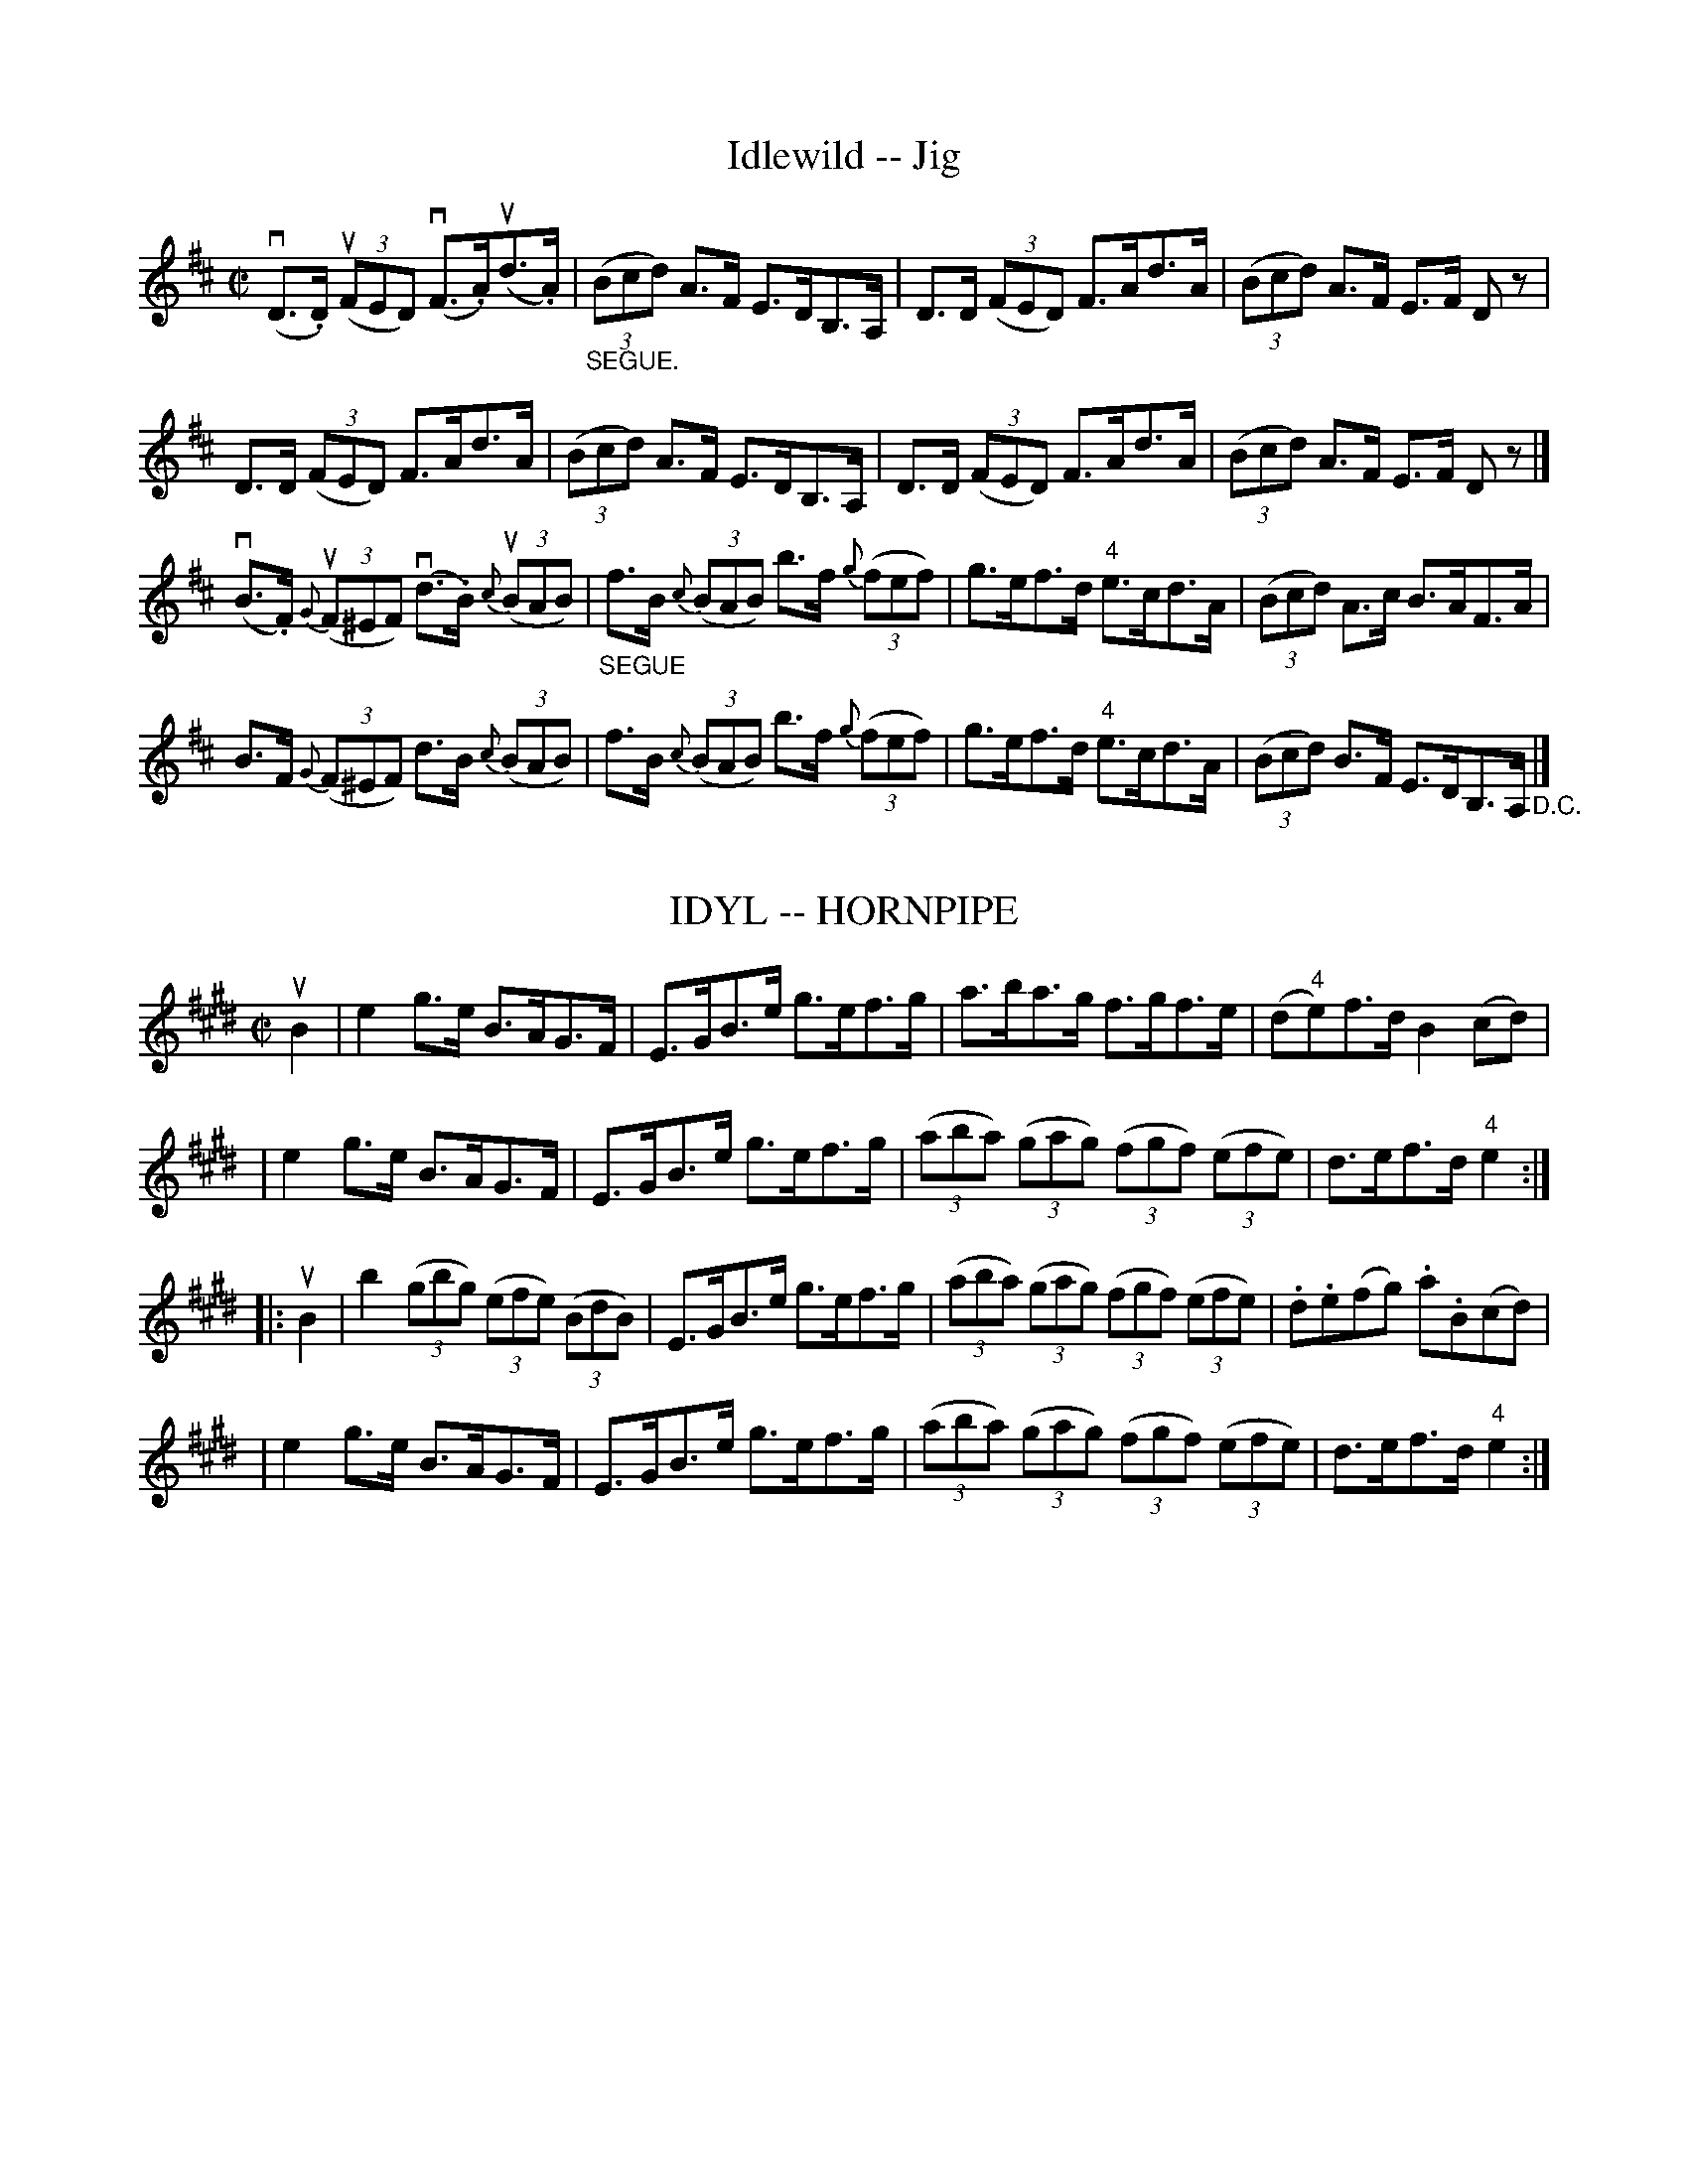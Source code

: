 
X: 1
T: Idlewild -- Jig
M:C|
L:1/8
R:reel
B:Ryan's Mammoth Collection
N:113 631
Z:Contributed by Ray Davies,  ray:davies99.freeserve.co.uk
K:D
v(D>.D) u((3FED) v(F>.A)u(d>.A) | "_SEGUE."((3Bcd) A>F E>DB,>A, |\
 D>D ((3FED) F>Ad>A | ((3Bcd) A>F E>F Dz |
D>D ((3FED) F>Ad>A | ((3Bcd) A>F E>DB,>A, | D>D ((3FED) F>Ad>A |\
 ((3Bcd) A>F E>F Dz |]
v(B>.F) u{G}((3F^EF) v(d>.B) u{c}((3BAB) |\
 "_SEGUE"f>B {c}((3BAB) b>f {g}((3fef) | \
g>ef>d "4"e>cd>A | ((3Bcd) A>c B>AF>A |
B>F {G}((3F^EF) d>B {c}((3BAB) | f>B {c}((3BAB) b>f {g}((3fef) | \
g>ef>d "4"e>cd>A | ((3Bcd) B>F E>DB,>A, "_D.C."|]


X: 1
T: IDYL -- HORNPIPE
B: Ryan's Mammoth Collection of Fiddle Tunes
R: hornpipe
M: C|
L: 1/8
Z: Contributed 20000427200422 by John Chambers jchambers:casc.com
N:
N: (Can be used as a Clog.)
K: E
uB2 \
|  e2g>e B>AG>F | E>GB>e g>ef>g \
| a>ba>g f>gf>e | (d"4"e)f>d B2(cd) |
|  e2g>e B>AG>F | E>GB>e g>ef>g \
| ((3aba) ((3gag) ((3fgf) ((3efe) | d>ef>d "4"e2 :|
|: uB2 \
|    b2   ((3gbg) ((3efe) ((3BdB) | E>GB>e g>ef>g \
| ((3aba) ((3gag) ((3fgf) ((3efe) | .d.e(fg) .a.B(cd) |
|  e2g>e B>AG>F | E>GB>e g>ef>g \
| ((3aba) ((3gag) ((3fgf) ((3efe) | d>ef>d "4"e2 :|


X: 1
T: I'M O'ER YOUNG TO MARRY YET -- STRATHSPEY
B: Ryan's Mammoth Collection of Fiddle Tunes
R: strathspey
M: C
L: 1/8
Z: Contributed 20080724 by John Chambers jc:jc.tzo.net
K: D
uA \
| (kvA<D)(D>.E) (F>.E)(F<A) | (kA<D)(D>.E) (F<E)(EA) \
| (kA<D)(D>E) (F>.E)(F<A) | (B>.c)"SEGUE"d>B (A<F)(EA) |
| (kA<D)D>E F>E(F<A) | (kA<D)(D>E) (F<D)(EA) \
| (uA<D)D>E F>E(F<A) | B>cd>B (A<F) E |]
uA \
| (d>"4".e)(d>"4".e) (cd/c/) (.B.A) | (B>.c)"SEGUE"d>B (A<F) (FA) \
| d>"4"ed>"4"e (cd/c/) (.B.A) | B>cd>B (A<F) (.E.A) |
| d>"4"ed>"4"e (cd/c/) (.B.A) | B>cd>B (A<F) (FA) \
| d>"4"ed>"4"e (cd/c/) (.B.A) | B>cd>B (A<F) E "D.C."|]


X: 1
T: I'm Over Young to Marry Yet -- Reel
R:reel
B:Ryan's Mammoth Collection
Z:Contributed by Ray Davies, ray:davies99.freeserve.co.uk
M:2/4
L:1/16
K:G
ue [| !segno!dBG(B {d}c)Bce | dBGB .c.A.A(e | d)B.G(.B {d}.c).B.c(d | e)(fg)(fa)(gf).e |\
dBG(B {d}c)Bce | dBGB .c.A.A(^c | d)(BG)(.B {d}c)Bcd | efge (dB)(Bd) :|\
{a}.g.f.g(e a)(^ga)(f | =g)(fg).e .d.B.B(d | g)(fg).e abaf | gedc (BG)(Gf) | \
gfge a^gaf | =gfge (dB)(BA) | .G.A.B(^c d)(ef)(g | a).^g.a.f .=g{a}(g/f/g).e !segno!|]


X: 1
T: "Indeed! Then You Shant" -- Jig
R:jig
B:Ryan's Mammoth Collection
N: 111 625
Z: Contributed by Ray Davies,  ray:davies99.freeserve.co.uk
M:6/8
L:1/8
K:G
d|\
gfe d2B | cBA Bcd | gfe e2d | cBA G2d |
gfe d2B | cBA GBd | gbg d2B | cBA G2:|
|:G|\
FGA A2B | cBA BAG | FGA A2B | cBA G2G |
FGA A2B | cBA BAG | gbg dcB | cBA G2:|


X: 1
T: Indian River -- Hornpipe
R:hornpipe
C:Frank Livingstone
B:Cole's 1000 Fiddle Tunes
M:2/4
L:1/16
K:G
((3uDEF)|vG2vG"4"uA GFED|GFGA BcdB|\
vG2vG"4"uA GFED|dBAG "4"AGEF|
G2G"4"A GFED|GFGA BcdB|cdef gedc|BGAF G2:|
|:udc|BdBG BdBG|c"4"ecA cecA|F"4"AFD FAFD|GDB,D GBdg|
"0"ef"0"ec "4"c'c"0"ec|d"4"edB bBdB|cdba gfef|g2{a}gf g2:|


X: 1
T: Indy's Favorite -- Reel
R:reel
N:AKA The Maid Behind the Bar
N:326
B:Ryan's Mammoth Collection
Z:Contributed by Ray Davies,  ray:davies99.freeserve.co.uk
M:2/4
L:1/16
K:D
vFAAB AFED | FAAB ABde | fBBA Bcdf | fBBA BcdB |
FAAB AFED | FAAB ABde | fBBA BddB | AFEF D2z2 :|
|:ug2|\
fgag fd"4"{e}d2 | fdad fe{e}d2 | vefga bgef | gebe geeg |
fdad bdad | defd edBd | fBBA BcdB |1 AFEF D2 :|2 AFEF D2z2 |]


X: 1
T: Inimitable -- Reel
M:2/4
L:1/16
R:reel
B:Ryan's Mammoth Collection
N:274
H:As performed by E.CHRISTIE.
Z:Contributed by Ray Davies,  ray:davies99.freeserve.co.uk
K:G
uD2|\
G2D2 "tr"TE2(DC) | B,DGB "tr"Td2(^cd) | ed=cB cBAG | FGAB cDEF |
G2D2 "tr"TE2(DC) | B,DGB "tr"Td2(^cd) | ed=cB cBAG | FGAB G2:|
|:zuD|\
(B/d/) z2 e dBAG | (B/d/) z2 d .b2.g2 | (B/d/) z2 e dBAG | \
FGAB "tr"Tc2(BA) |
(B/d/) z2 e dBAG | (B/d/) z2 d .b2.g2 | (B/d/) z2 e dBAG | \
FGAB G2:|


X: 1
T: INMAN LINE -- REEL
B: Ryan's Mammoth Collection of Fiddle Tunes
R: REEL
M: 2/4
L: 1/16
Z: Contributed 20000427021015 by Ivan Bradley bradleyi:peoplepc.com
K: A
uE2 |\
vEuA2uB "SEGUE"cBcA | FB2c dcdB | c"4"edc BdcB | AcBA GBAF |
EA2B cBcA | FB2c dcdB | ca2a aecA | BdcB A2 :|
|: ue2 |\
{g}a2e2 {g}a2e2 | {g}a2e"4"c' befg | {g}a2e2 {g}a2ec | dfed cefg |
{g}a2e2 {g}a2e2 | {g}a2ec'    befg | {g}a2e2 {g}a2ec | BdcB A2 :|


X: 1
T: IRISH AMERICAN -- JIG
C: Frank Livingston
B: Ryan's Mammoth Collection of Fiddle Tunes
R: jig
M: 6/8
L: 1/8
Z: Contributed 20010707133706 by John Chambers jmchambers:rcn.net
K: G
 vd"4"ed dBG | dBG "0"efg | d"4"ed dBG | ABA AFD \
| d"4"ed dBG | dBG "0"efg | d"4"ed dBG | AGG G2z :|
|: vgfe gfe | gfe gab | fed fed  | fed fga \
|   gfe gfe | gfe gab | gag fe^d | fee e2z :|


X: 1
T: IRISH-AMERICAN -- REEL
C: Trad
B: Cole's 1000 Fiddle Tunes
R: reel
M: 2/4
L: 1/16
Z: Contributed 20000418022750 by John Chambers jcsd:world.std.com
K: F
((3vcde) \
| fage fcaf | bgeg fdcB | AFcF dFcF | AGG^F Gcde |
| fage fcaf | bgeg fdcB | ABcd efga | bgeg f2 :|
|: ufg \
| afcf Acfg | afcf Acfa | bag^f gdg=f | egfd cefg |
| afcf Acfg | afbg ecde | fcdB cABG | AFGE F2 :|


X: 1
T: IRISH -- HORNPIPE
B: Cole's 1000 Fiddle Tunes
R: hornpipe
M: 2/4
L: 1/16
Q:1/4=100
Z: Contributed 20000422031817 by John Chambers jc:trillian.mit.edu
K: D
((3uABc) \
| dAFA dfaf | gfef .d2.A2 | BdAd GdFd | .E2.E2.E2 ((3uABc) |
| dAFA dfaf | gfef dcBA | BcdA BGEC | D2D2D2 :|
|: vFG \
| AFdB fdAF | GABG E3uf | gfed cdef | edcB A3uA |
| ((3d/e/d/)Ad ((3f/g/f/)df | ((3a/b/a/)fd .A2.f2 | (gf)ed cABc | d2d2d2 :|


X: 1
T: The Irish Rover's -- Reel
M:C|
L:1/8
R:reel
B:Ryan's Mammoth Collection
N:235
Z:Contributed by Ray Davies,  ray:davies99.freeserve.co.uk
K:D
ug|\
((3fga) ec dAAB | dAAF GEEg | ((3fga) ec dAAB | Adeg fd dz |
((3fga) ec d2(cA) | dAAF GE Ez | FAGB AcBd | cdeg fd dz:|
|:dfAd fdAd | ceAc eAce | {a}gfga gbag | fgec d2(FA) |
  dfAd fdAd | ceAc e2(fg) | fedc d2(cB) | ABde fd dz:|


X: 1
T: IRISH SHOW BOY -- JIG
B: Ryan's Mammoth Collection of Fiddle Tunes
R: jig
M: 6/8
L: 1/8
Z: Contributed 20010707130926 by John Chambers jmchambers:rcn.net
K: D
(uf/g/) \
| d2A (FE).D | E>FE c>Bc | dfd AFD | (ED)D D2(f/e/) \
| d2A (FE)D | E>FE c>Bc | (df).d AFD | (ED)D D2 :|
|: uA \
| dcd Bcd | efd cBA | dcd efg | fdd d2f \
| gfg Bcd | efd cBA | dAG gfe | fdd d2 :|


X: 1
T: Irish Wash-Woman -- Jig
R:jig
B:Ryan's Mammoth Collection
N: 87 452
Z: Contributed by Ray Davies,  ray:davies99.freeserve.co.uk
M:6/8
L:1/8
K:G
u(d/c/)|\
BGG DGG | BGB dcB | cAA DAA | cAc edc |
BGG DGG | BGB dcB | cBc Adc | BGG G2 :|
|:ug/a/|\
bgg dgg | bgb bag | aff dff | fdf agf |
egg dgg | cgg Bgg | dcB Adc | BGG G2 :|


X: 1
T: Irishman's Heart to the Ladies -- Jig
R:jig
B:Ryan's Mammoth Collection
N: 84 431
Z: Contributed by Ray Davies,  ray:davies99.freeserve.co.uk
M:6/8
L:1/8
K:A
uka|\
ecA BAF | AFE EFA | Bdc BAB | cBB B2ka |
ecA BAF | AFE EFA | Bdc BAB | cAA A2 :|
|:uA|\
Aee dff | cee ecA | cde eaf | ecA B2A |
cee dff | cee ecA | Bdc BAB | cAA A2 :|


X: 1
T: The Irishman's Love -- Reel
R:reel
B:Ryan's Mammoth Collection
N: 181
Z: Contributed by Ray Davies,  ray:davies99.freeserve.co.uk
M:2/4
L:1/16
K:G
v.G2(BG) Bdde | (fd).g.d (fd).c.A | .G2(BG) (Bd).d.e | (fd).c.A (AG).G2 |
 .G2(BG) Bdde | (fd).g.d (fd).c.A | .G2(BG) (Bd).d.e | (fd).c.A (AG).G2 H::
 .g2(dg) .g2(de) | (fgag f).d.e.f | .g2(dg) .g2(de)  | (fdc).A (AG).G2 |
 .g2(dg) .g2(de) | (fgag f).d.e.f | (dfg).a .b2(ag)  | (fdc).A (AG).G2 :|


X: 1
T: "IS IT THE PRIEST YOU WANT?" -- JIG
B: Ryan's Mammoth Collection of Fiddle Tunes
R: jig
M: 6/8
L: 1/8
Z: Contributed 20000831211534 by John Chambers John.Chambers:weema.com
K: G
"4"ue \
| "4"vedB (d2.B) | d2B B2"4"e | "4"edB d2B | c2A A2"4"e \
| "4"edB d2B | d2B B2"4"e | edB {a}gfg | B2G G2 :|
|: ug \
| (vg2.g) gaf | (g2.e) "SEGUE"e2e | a2a aga | b2e e2f \
| g2g gaf | g2e e2e | {f}edB gfg | B2G G2 :|


X: 5
T: IVY LEAF -- REEL.
R:reel
C:ZEKE BACKUS.
B:Coles
Z:John Walsh <walsh:mat:h.ubc.ca>
Z:A *different* tune from the usual Ivy Leaf (O'Neill's DMI 622)
M:2/4
L:1/16
K:D
((3uABc)|dcde fdAF|GFGA BGE2|efge cd"4"ec|defd .A2((3uABc)|\
dcde fdAF|GFGA BGE2|efge cded|cABc d2:|
|:ue|{g}fefg afd2|{a}vgfga bge2|vfgaf defd|caBe A2(gf)|\
{a}fefg afd2|{a}gfga  bg((3efg)|afge fd"4"ec|Agfe d2:|


X: 1
T: Jabe Meadow -- Hornpipe
R:hornpipe
B:Cole's 1000 Fiddle Tunes
M:2/4
L:1/16
K:Bb
uFE|DB,DF BEGB|AFAc BABc|dBgf edcB|(3v.c.c.c(ucB) vGBFE|
DB,DF BEGB|AFAc BABc|dBbg fdBd|cBGA B2:|
|:uf2|gf=ef dfBc|dBAB GBFE|DFBc dBAB|gffd .c2vduf|
gf=ef dfBc|dBAB GBFE|DFBd ceAc|dcGA B2:|


X: 1
T: JACK ON THE GREEN -- JIG
B: Ryan's Mammoth Collection of Fiddle Tunes
R: jig
M: 9/8
L: 1/8
Z: Contributed 20000913201609 by John Chambers John.Chambers:weema.com
K: G
d "Segno"[|]\
|: (g2.g) gfg efg | (a2.a) abg fed \
| (g2.g) gfg e3 | def gdc BAG :|
|: (F2.A) (G2.B) (A2.d) | d^cd AB=c BAG \
|  (F2.A) (G2.B) (A2.d) | def gdc BAG "Segno"[|]:|


X: 1
T: Jack Smith's Favorite -- Reel
R:reel
B:Ryan's Mammoth Collection
N: 307
Z: Contributed by Ray Davies,  ray:davies99.freeserve.co.uk
M:2/4
L:1/16
K:C
u(gf)|\
ecBc GcBc | ecge .c2(de) | .f(d^cd) .A(dcd) | fdaf .d2(gf) |
ecBc AcBc | ecge .c2(fg) | afge fdec | GcBd c2:|
|:ugf|\
ef.g2 ef.g2 | efge .c2(de) | fg.a2 fg.a2 | fgaf .d2(gf) |
ef.g2 ef.g2 | efge cefg | afge fdec | GcBd c2:|


X: 1
T: JACK'S ALIVE -- HORNPIPE
B: Ryan's Mammoth Collection of Fiddle Tunes
R: hornpipe
M: 2/4
L: 1/16
Z: Contributed 20000522200606 by John Chambers jchambers:casc.com
K: G
uD2 \
| vG2GB A2Ac | dBcA GFED | G2GB A2Ac | dBcA G2 :|
|: ud2 \
| gagf edeg | abaf gfed | gagf edeg | abaf g2 :|


X: 1
T: Jackson's Bottle of Brandy -- Jig
R:jig
B:Ryan's Mammoth Collection
N: 111 623
Z: Contributed by Ray Davies,  ray:davies99.freeserve.co.uk
M:6/8
L:1/8
K:G
G2e dBG | ABG dBG | G2e dBG | A2A BGE |
G2e dBG | BAB def | gfe dcB | GBA BGE :|
|:gbg faf | ege dcB | gbg faf | g2a bge |
gbg faf | ege def | gfe dcB | ABA BGE :|


X: 24
T: JACKSON'S FANCY -- JIG.
R:jig
N:Relat:ed to Jackson's Morning Brush (2nd part here is the usual 4th part
of JMB)
B:Coles pg. 64.4
Z:John B. Walsh, <walsh:mat:h.ubc.ca> 5/19/02
M:6/8
L:1/8
K:D
vDFA def|edc dAF|DFA dAF|(ED)D DED|
DFA def|edc dAF|DFA deg|fdd d2:|
|:fed (fa)f|(gb)g (fa)f|fed (fa)f|(ge)e eag|
fed (fa)f|(gb)g (fa)f|fed Aeg|fdd d2:|


X: 1
T: Jackson's Morning Brush -- Jig
M:6/8
L:1/8
R:jig
B:Ryan's Mammoth Collection
N:86 446
Z:Contributed by Ray Davies,  ray:davies99.freeserve.co.uk
K:D
uB|\
AGF EFD | DFA AFA | BA(B d).e.f | gfg e2B |
AGF EFD | DFA AFA | BA(B d).e.g | fec d2 H:|
|:ug|\
fed faf | ede fdB | AFA def | gfg eag |
fed faf | ede fdB | AFA deg | fec d2:|
|:ug|\
fdf ece | dBd AFA | AFA def | gfg eag |
fdf ece | dBd AFA | AFA deg | fec d2 "_D.C.":|


X: 1
T: Jackson's Rolling -- JIG
B: Ryan's Mammoth Collection of Fiddle Tunes
R: jig
M: 6/8
L: 1/8
Z: Contributed 20000421034004 by John Chambers jcsd:world.std.com
K: G
TvG3 BGB | (AF)A Tc2A | TG3 BGB | dcB "4"ecA |
| TG3 BGB | (AF)A Tc2A | (GB)c d2f |1 gdB cAF :|2 gdB cAG |]
|: vgdc BGB | (AF)A Tc2A | gdc BGB | dcB "4"ecA |
| gdc BGB | (AF)A Tc2A | (GB)c d2f |1 gdB cAF :|2 gdB cAF |]


X: 1
T: James Lee's Favorite -- Jig
R:reel
B:Ryan's Mammoth Collection
N: 118 663
Z: Contributed by Ray Davies,  ray:davies99.freeserve.co.uk
M:2/4
L:1/16
K:A
uE2"^Segno"|\
vABcA EBzuc | defd cezg | aecA dfzd | cABG E2zE |
ABcA EBzc | defd cezg | aecA dfzd | cABG A2 H|]
uE2|\
vAceg a2a2 | gefg e2>g2 | aecA dfzud | cABG E2zuE |
vAceg a2a2 | gefg e2>g2 | aecA dfzud |\
 cABG FAEG "^Segno""_D.S."|]


X: 1
T: JARNOVICHES' -- STRATHSPEY
B: Ryan's Mammoth Collection of Fiddle Tunes
R: strathspey
M: C
L: 1/8
Z: Contributed 20000509151656 by John Chambers jchambers:casc.com
K: G
  (vg>.d) Tud2 ({^cd}g>.d) Td{^cd} \
| (e>.f)(g>.a) (f<d)d2 \
| ("0"e<g)(d<g) (c<g)(B<g) \
| (c/d/"4"e) (d>.c) (B<G) G2 |
| (g>.d) Td2 ({^cd}g>.d) Td{^cd} \
| (e>.f)(g>.a) (f<d)d2 \
| ("0"e<g)(d<g) (c<g)(B<g) \
| (c/d/"4"e) (d>.c) (B<G) G2 |]
  (vb>.b)(ua>.g) (f>"1".a) "4"d'2 \
| ("2"g>.g)f>e (d>.f)b2 \
| ("4"e>.e)(d>.c) (B>.d)(g>.b) \
| ("4"c'>"3".a)(b>.g) (f<a)a2 |
| (b>.b)(a>.g) (f>"1".a) "4"d'2 \
| "2"g>.gf>e d>.fb2 \
| "4"e>.ed>.c B>.dg>.b \
| "4"c'>"3".ag>f (a<g) g2 |]


X: 1
T: Jaunting Car -- Hornpipe
R:hornpipe
C:J. Hand
B:Cole's 1000 Fiddle Tunes
M:C|
L:1/8
K:D
((3uABc)|{e}d>cd>f e>cA>c|{e}d>BG>B A>FD>F|\
{A}G>FG>A B>cd>B|e>dc>B A>AB>c|
{e}d>cd>f e>cA>c|{e}d>BG>B A>FD>F|\
G>ec>A g>eB>c|d2f2d2:|
|:uf2|g>ec>A (^G"4"A)(EA)|(CE)(A,C) D>FA>F|\
^G>Be>d c>dB>c|A2A2 A>GF>G|
A>fd>A B>ge>c|d>AF>A d>fe>d|\
c>ba>g f>gB>c|d2f2d2:|


X: 1
T: Jennings' Champion -- Clog
R:reel
B:Ryan's Mammoth Collection
N: 158 944
Z: Contributed by Ray Davies,  ray:davies99.freeserve.co.uk
M:C|
L:1/8
K:D
u(F>.G)|\
{B}v(A>.^G)"_SEGUE"A>F D>FA>d | c>"4"ed>B A>ce>g |\
 f>d"4"e>c d>BA>F | B2 E2 E>FG>^G |
{B}A>^GA>F D>FA>d | c>"4"ed>B A>ce>g | f>d"4"e>c d>BA>G |\
 F2 {c}d2 D2:|
|:u(c>.d)|\
{f}v(e>.^d)"_SEGUE""4"e>c A>ce>g | g>fa>f d2e>f |\
 g>ab>a g>fe>d | (3cde (3dcB A2c>d |
{f}e>^de>c A>ce>g | g>fa>f d2e>f | g>ab>a (3gec (3ABc |\
 d2 f2 d2:|


X: 1
T: JENNY DANGED THE WEAVER -- REEL
B: Ryan's Mammoth Collection of Fiddle Tunes
R: reel
M: C|
L: 1/8
Z: Contributed 20010525023951 by John Chambers jc:trillian.mit.edu
K: D
uA"^segno"[|]\
|:d2fd efge | d2fd g2fe | d2fd efge | aBBd g2fe \
| d2fd efge | d2fd g2fe | d2fd efge | aBBd g2fe :|
|:gBBc B2BA | GABd g2fg | aAAA A2((3BAG) | ABde f2ef \
| gBBB B2BA | GABd g2fg | aAAA ABAG | ABde f2ge "^segno"[|]:|


X: 1
T: Jenny Nettle's Fancy -- Reel
R:reel
B:Ryan's Mammoth Collection
N: 379
Z: Contributed by Ray Davies,  ray:davies99.freeserve.co.uk
M:C|
L:1/8
K:D
vBAAB dAFA | BAAB defd | BAAB dAFA | defd e2d2 |
BAAB dAFA | BAAB defd | BAAB dAFA | defd e2d2 |]
dfaf bfaf | dfaf g2fe | dfaf bfaf | defd e2d2 |
dfaf bfaf | bfaf e2de | afef dBAB | fafd e2d2 |]


X: 1
T: Jenny's Baby -- Reel
R:reel
N:AKA Polly put the Kettle on
B:Ryan's Mammoth Collection
N:136
Z: Contributed by Ray Davies,  ray:davies99.freeserve.co.uk
M:C|
L:1/8
K:D
uf|abag fddf | gBe<d cAAf | abag fddf | B/B/B (c<A) d2 df |
abag fddf | gBed cAAf | abag fddf | B/B/B cA d2 d |]
g|fdge fddf | gBed cAAg | fdge fddf | B/B/B c2 A2 dg |
fdge fddf | gBed cAAg | fdge fdea | B/B/B cA d2 d |]


X: 1
T: Jenny's Wedding -- Reel
M:C|
L:1/8
C:J. HAND.
R:reel
B:Ryan's Mammoth Collection
N:222
Z:Contributed by Ray Davies,  ray:davies99.freeserve.co.uk
K:D
UGE"^Segno"|\
(3.D.D.D (FD) ADFD | Adde fded | cAAB =c2(cd) | eaag edd^c |
(3.D.D.D (FA) defd | cAAB cdeg | fdec d2(cA) | BdAF EDFA |]
vd2(fd) a2(fd) | ecAB cdec | d2(fd) a2(fd) | cdeg (fd)d2 |
 d2(fd) a2(fd) | cdef g2(fg) | ((3agf) (ge) fdec | dfeg (fd) d z \
"^Segno"|]


X: 1
T: Jersey Lightning -- Jig
R:reel
B:Ryan's Mammoth Collection
N:113 634
Z:Contributed by Ray Davies,  ray:davies99.freeserve.co.uk
M:2/4
L:1/16
K:Am
uE2 |\
v(A>.B)(c>.d) "_SEGUE"("4"e"4"a)z"2"e |\
 "4"{g}"3"f>"2"ed>f ("2"e"4"a)zu"2"e |\
 "4"{g}"3"f>"2"ed>f {f}"2"e>d"2"c>"4"e | {e}d>cB>d (3cBA E2 |
A>Bc>d ("4"e"4"a)z"2"e | "4"{g}"3"f>ed>f ("2"e"4"a)z"2"e |\
"4"{g}f>ed>f {f}e>d"2"c>"4"e | "4"{e}d>cB>c A2 :|
|:u(e>.f) |\
v(g>.^f)(a>.g) (ec)zv"3"c' | "3"u(c'>"2".b)"4"v(d'>"3"c') ("1"ua2>"3".G2)|\
(G>.A)"^SEGUE"B>c d>ef>g | e>cd>B c>de>f |
g>^fa>g (ec)zvc' | uc'>bd'>c' a2>G2 | G>AB>c d>ef>g | e>cd>B c2 "_D.C.":|


X: 1
T: Jim Clark's -- Hornpipe
Z:Bob Puckette <bpuckette:msn.com> 2003-3-10
R:hornpipe
B:Cole's 1000 Fiddle Tunes
M:2/4
L:1/16
K:D
((3uABc)|.d2(AG) FDFA|BGBd cAce|fdge afed|.c2.e2 egfe|
.d2(AG) FDFA|BGBd cAce|dbag fgec|d2f2d2:|
|:((3uefg)|.a2(fd) Adfa|.g2(ec) Aceg|fafd Bged|cedB Agfe|
.d2(AG) FDFA|BGBd cAce|dbag fedc|d2f2d2:|


X: 1
T: Jimmy Holmes' Favorite -- Reel
R:reel
N:349
B:Ryan's Mammoth Collection
O:SCOTCH
Z:Contributed by Ray Davies,  ray:davies99.freeserve.co.uk
M:C|
L:1/8
K:D
vD2FA d2AA | d2fd "4"e2cA | d2Ad BAGF | E2"4"AG (F<D)D2 |
 D2FA d2AA | d2fd "4"e2cA | d2Ad BAGF | E2"4"AG (F<D)D2 |]
vd2df a2fd | g2bg e2cA | d2df a2fd | egfe (f<d)d2 |
 d2df a2fd | g<b g<b e2(cA) | d2Ad BAGF | E2"4"AG (F<D)D2 |]


X: 1
T: Jimmy Linn's -- Hornpipe
Z:Bob Puckette <bpuckette:msn.com> 2003-3-10
R:hornpipe
C:Jimmy Linn
B:Cole's 1000 Fiddle Tunes
M:C|
L:1/8
K:Bb
(udc)|B>bf>d g>ec>A|B>dF>B D>FB>F|B>dg>f e>dc>B|\
((3ABc) ((3BAG) ((3FGF) ((3EDC)|
B,>fd>B g>ec>A|B>dF>B D>FB>F|E>gf>e d>Bc>A|B2b2B2:|
|:(uga)|b>Bd>f g>Be>g|((3fgf) ((3edc) B>AG>F|\
E>Gc>d e>dc>B|((3ABc) ((3BAG) F2 (fa)|
b>Bd>f g>Be>g|f>Bd>f e>FA>c|B>gf>e d>Bc>A|B2b2B2:|


X: 1
T: Jinrikisha -- Hornpipe
Z:Bob Puckette <bpuckette:msn.com> 2003-3-10
R:hornpipe
B:Cole's 1000 Fiddle Tunes
M:2/4
L:1/16
K:D
(3ABc)|.d2.d2 dAdf|.e2.e2 eAce|fedc dfaf|edcB .A2(Bc)|
d2d2 dAdf|e2e2 eAce|fafd egec|d2f2d2:|
|:vFG|AdFA dFAd|BdGB dGBG|AdFA dAFA|GAFG .E2(FG)|
AdFA dFAd|BdGB dGBG|FAdA Bgec|d2f2d2:|


X: 1
T: Jock Tamson's -- Hornpipe
R:hornpipe
B:Cole's 1000 Fiddle Tunes
M:2/4
L:1/16
K:D
vAd|fgfe d"4"edB|A2F2 F3E|DFAd gfed|cdef e2vAd|
fgfe d"4"edB|A2F2 F3A|FAdf egc"4"e|d2d2d2:|
|:uef|gfeg fedf|edcB A2vef|gfeg fedf|e2a2a2 vef|
gfeg fedf|edc"4"e dcBA|Bdc"4"e dfeg|f2d2d2:|


X: 1
T: JOE KENNEDY'S -- JIG
B: Ryan's Mammoth Collection of Fiddle Tunes
R: jig
M: 6/8
L: 1/8
Z: Contributed 20000926204126 by John Chambers John.Chambers:weema.com
K: Em
uB \
| vBEE BEE | BAG FEF | DED FDF | AB^c dfd \
| BEE def | gfe fdB | AFA AdF | FEE E2 :|
|: ue \
| (ve/f/g).e fed | (ue/f/g).e fed | (d/e/f).e dAF | DFA def \
| edB def | gbg edB | AFA AdF | FEE E2 :|


X: 1
T: JOE TANZY'S -- REEL
B: Ryan's Mammoth Collection of Fiddle Tunes
R: reel
M: C|
L: 1/8
Z: Contributed 20010905144529 by John Chambers jmchambers:rcn.net
K: D
uG \
| (3FED AF BGAF | EG=cG ECCE | (3FED AF BGAF | Dddc dD DG |
| (3FED AF BGAF | EG=cG ECCE | (3FED AF BGAF | Dddc dD D :|
|: g \
| fada fdad | eg=cg ecgc | fada fdad | (3Bcd AG FD Dg |
| fada fdad | eg=cg ecgc | afge fdec | dBAG FDD :|


X: 1
T: Johnie Queen's -- Clog
R:reel
B:Ryan's Mammoth Collection
N:
Z: Contributed by Ray Davies,  ray:davies99.freeserve.co.uk
M:C|
L:1/8
K:A
uf2|\
v(e>.c)"^SEGUE"A>f e>cA>f | e>cA>a e>cA>c | d>BG>d c>AE>c | (3Bcd (3efg a>ec>f |
e>cA>f e>cA>f | e>cA>a e>cA>c | d>BG>d c>AE>c | (3Bcd (3efg a2:|
|:u("2"e>"1".a)"_SEGUE"|\
"3"c'>"2"b"1"a>"3"c' b>ag>b | "3"a>"2"gf>a e>cA>a |\
 "3"c'>"2"ba>c' b>ag>"2"e |\
 (3"2"f"4"g"1"a (3"2"b"3"c'"4"^d' "4"e'2"2"e>"1"a |
c'>ba>c' "4"b>ag>b | a>g (3fga e>cA>"1"a |\
 "3"c'>ba>c' "4"b>ag>e | (3fga (3Bc^d "4"e2 "_D.C.":|


X: 1
T: JOHNNY HAND'S -- JIG
C: J.H.
B: Ryan's Mammoth Collection of Fiddle Tunes
R: jig
M: 6/8
L: 1/8
Z: Contributed 20010706205848 by John Chambers jmchambers:rcn.net
K: G
((3uD/E/F/) \
| G2g edc | Bce dBG | EAA ABA | EAA ABA \
| G2g edc | Bce dBG | DGG {A}GFG | DEF g2 :|
|: ud \
| g2g agf | eag fed | gfg eag | fef g2a \
| bag agf | gfg e2d | Bce dBG | AEF G2 :|


X: 1
T: Johnny's Gone to France -- Reel
R:reel
B:Ryan's Mammoth Collection
Z: Contributed by Ray Davies,  ray:davies99.freeserve.co.uk
M:C|
L:1/8
K:G
vg2(fg) dcAc  | dBcA FGAF | .G(gfg) dcAd | dBcB dBcA |
 g2(fg) dcAc  | dBcA FGAF | .G(gfg) dcAd | dBcA BGG2 ::
.Gv(gfg) gbag | fdcA FGAF | .G(gfg) gbag | fdcA AGG2 |
 g2(dg)  gbag | fdcA defg | .aaag   fgbg | fdcA AGG2 :|


X: 1
T: The Jolly Clam-Digger's Reel
M:2/4
L:1/16
R:reel
B:Ryan's Mammoth Collection
Z:Contributed by Ray Davies,  ray:davies99.freeserve.co.uk
K:D
u((3ABc)|vd2vFG A2((3def)|gfed fdBc|d2FG A2AB|AFEG FDDA|
d2FG A2((3def)|gfed fdBc|d2FG A2de|faef d2::
u((3efg)|afbf afdf|gfed (cd)((3efg)|afbf afdf|abag (fd)((3efg)|
afbf afdf|gfed fdBc|d2FG A2de|faef d2:|


X: 1
T: The Jolly Pedler's -- SlipJig
R:slip jig
B:Ryan's Mammoth Collection
Z:Contributed by Ray Davies, ray:davies99.freeserve.co.uk
M:9/8
L:1/8
K:G
uG|vG"4"AG Gge dBG|"4"(A2G) ABd (e2g)|vG"4"AG Gge dBG|ABc BAG (E2G)|\
G"4"AG Gge dBG|"4"(A2G) ABd (e2g)|G"4"AG Gge dBG|ABc BAG E2|]
ug|vgdg gag fed|"4"edB gab (a2f)|gab abg fed|ege dBG "4"(A2G)|\
G"4"AG Gge dBG|"4"(A2G) ABc (e2g)|G"4"AG Gge dBG|ABc BAG E2|]


X: 1
T: THE JOLLY SEVEN -- REEL
B: Ryan's Mammoth Collection of Fiddle Tunes
R: reel
M: C|
L: 1/8
Z: Contributed 20010907015735 by John Chambers jmchambers:rcn.net
K: Ador
 vc2ec gcec | c2ec dBGB | c2ec gcec | afge dBGB |
| c2ec gcec | c2ec dBGB | c2ec gcec | afge dBGB :|
|: ceAe ceAe | ceAe dBGB | ceAe ceAe   | afge dBGB |
|  ceAe ceAe | ceAe dBGB | cdef g2(fg) | afge dBGB :|


X: 1
T: The Jolly Tinker's Reel
R:reel
B:Ryan's Mammoth Collection
Z:Contributed by Ray Davies,  ray:davies99.freeserve.co.uk
M:C|
L:1/8
K:Ador
vgf"Segno"|eAAg edBd|eAAf g2fg|eAAg edBd|dBGB d2Bd|
eAAg edBd|eAAf e2dB|dega bfge|1 dBGB d2:|2 dBGB d2BG||
:A2AB G2GB|A2Bd e2dB|A2AB G2GB|dBGB d2BG|
A2AB G2GB|A2Bd e2dB|A2AB G2GB|1 dBGB dgfg:|2 dBGB d2gf"Segno"||


X: 1
T: The Joys of Wedlock -- Jig
M:6/8
L:1/8
R:jig
B:Ryan's Mammoth Collection
N:90 470
Z:Contributed by Ray Davies,  ray:davies99.freeserve.co.uk
K:G
uD|\
G"4"AG GBd | (gf)e d2c | Bdg dBG | F(.A.A) A2D |
GAG GBd | (gf)e d2c | BdB cAF | G(.G.G) G2:|
|:uc|\
Bdg dBG | (Bd)g d2c | Bdg dBG | F(.A.A) A2c |
Bdd def | gfe fdc | BdB cAF | G(.G.G) G2:|


X: 1
T: JUDY MALEY'S -- REEL
B: Ryan's Mammoth Collection of Fiddle Tunes
R: reel
M: C|
L: 1/8
Z: Contributed 20000501024705 by Ivan Bradley bradleyi:peoplepc.com
K: D
vAF |\
{G}F2 ED e3d | {de}f2 e>d dcBA | {c}B3A F>EFA | B>c Tc2 {Bc}d2 A>G |
GFED d3e | {g}f2 ed dcBA | B>cde fedc | B3c d2 "^H"|]
e>d |\
dcB>AA2 f2 | {ga}e<cTB>c A2 E>G | A3 B A>BAF | A3 B/c/ {e}d3c | B>Acd {c}B2AF |
AF(AB/c/) d3e | {de}f>edB (AB/c/) dG | F2 E>D D2 |]


X: 1
T: Judy McFadden's -- Jig
R: jig
M: 6/8
L: 1/8
B: Ryan's Mammoth Collection
Z: Contributed by Ray Davies, ray:davies99.freeserve.co.uk
K: A
uE|vA3  c>BA|"4"e>cA c>BA|(B2.c) (d2.e)|(f>a)f ecB|
A3  c>BA|(e>c)A c>BA|(B2.c) d>cB|(cA)F F2::
uA|A>FE EFA|B>AF (d2f)|e>dc cBA|BAF (F2A)|
A>FE EFA|B>AF (d2f)|e>dc BAB|(cA)A A2:|


X: 1
T: JUDY'S -- REEL
B: Cole's 1000 Fiddle Tunes
R: reel
M: 2/4
L: 1/16
Z: Contributed 20000418040045 by John Chambers jcsd:world.std.com
K: D
uD2 \
| FAA(B AF).E.D | FAAB .A(Bde) | (fB).B.A Bcde | (fB).B.A BcdA |
| FAAB AFED | FAAB ABde | (fB).B.A BcdA | AFEF D2 :|
veg \
| fga(b af).d.e | fdad bdfd | efga beef | ((3gfe)be gfeg |
| fgaf bfaf | defd efde | fBBA BcdA | AFEF D2 :|


X: 1
T: JUNIATA -- HORNPIPE
B: Cole's 1000 Fiddle Tunes
R: hornpipe
M: 2/4
L: 1/16
Z: Contributed 20000422032939 by John Chambers jc:trillian.mit.edu
K: Bb
uF \
| v.B2Bc .d2cB | Bdfg v.f2vdf | bfdf gfdB | cBcd cedc |
|  .B2Bc .d2cB | Bdfg .f2df | gbfd cBcd | B2d2B2 :|
|: vBA \
| v.G2{A}G^F .G2{A}G^F | .G2GA .B2Bc | .d2{e}d^c .d2{e}d^c | d=cBd .f2vBd |
| fgfd .f2df | g^fga .g2bg | fdBd cedc | B2d2B2 :|
